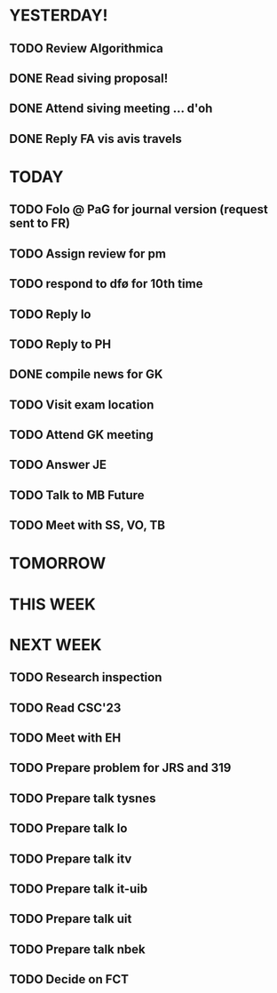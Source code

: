 * YESTERDAY!
** TODO Review Algorithmica
** DONE Read siving proposal!
** DONE Attend siving meeting ... d'oh
** DONE Reply FA vis avis travels
* TODAY
** TODO Folo @ PaG for journal version (request sent to FR)
** TODO Assign review for pm
** TODO respond to dfø for 10th time
** TODO Reply lo
** TODO Reply to PH
** DONE compile news for GK
** TODO Visit exam location
** TODO Attend GK meeting
** TODO Answer JE
** TODO Talk to MB Future
** TODO Meet with SS, VO, TB
* TOMORROW
* THIS WEEK
* NEXT WEEK
** TODO Research inspection
** TODO Read CSC'23
** TODO Meet with EH
** TODO Prepare problem for JRS and 319
** TODO Prepare talk tysnes
** TODO Prepare talk lo
** TODO Prepare talk itv
** TODO Prepare talk it-uib
** TODO Prepare talk uit
** TODO Prepare talk nbek
** TODO Decide on FCT
